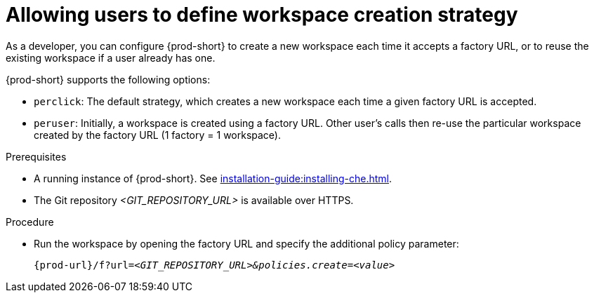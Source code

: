 // Module included in the following assemblies:
//
// creating-a-workspace-from-a-remote-devfile

[id="allowing-users-to-define-workspace-creation-strategy_{context}"]
= Allowing users to define workspace creation strategy


As a developer, you can configure {prod-short} to create a new workspace each time it accepts a factory URL, or to reuse the existing workspace if a user already has one.

{prod-short} supports the following options: 

* `perclick`:  The default strategy, which creates a new workspace each time a given factory URL is accepted.

* `peruser`: Initially, a workspace is created using a factory URL. Other user's calls then re-use the particular workspace created by the factory URL (1 factory = 1 workspace).

.Prerequisites

* A running instance of {prod-short}. See xref:installation-guide:installing-che.adoc[].
* The Git repository __<GIT_REPOSITORY_URL>__ is available over HTTPS.


.Procedure

pass:[<!-- vale CheDocs.TechnicalTerms = NO -->]

* Run the workspace by opening the factory URL and specify the additional policy parameter:
+
`pass:c,a,q[{prod-url}/f?url=__<GIT_REPOSITORY_URL>&policies.create=<value>__]`
+

pass:[<!-- vale CheDocs.TechnicalTerms = YES -->]
